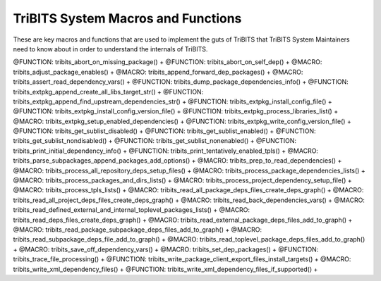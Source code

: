.. WARNING: The file TribitsSystemMacroFunctionDoc.rst is autogenerated from
.. the file TribitsSystemMacroFunctionDocTemplate.rst in the script
.. generate-dev-guide.sh.  Only the file
.. TribitsSystemMacroFunctionDocTemplate.rst should be directly modified!

TriBITS System Macros and Functions
-----------------------------------

These are key macros and functions that are used to implement the guts of
TriBITS that TriBITS System Maintainers need to know about in order to
understand the internals of TriBITS.

@FUNCTION: tribits_abort_on_missing_package() +
@FUNCTION: tribits_abort_on_self_dep() +
@MACRO:    tribits_adjust_package_enables() +
@MACRO:    tribits_append_forward_dep_packages() +
@MACRO:    tribits_assert_read_dependency_vars() +
@FUNCTION: tribits_dump_package_dependencies_info() +
@FUNCTION: tribits_extpkg_append_create_all_libs_target_str() +
@FUNCTION: tribits_extpkg_append_find_upstream_dependencies_str() +
@FUNCTION: tribits_extpkg_install_config_file() +
@FUNCTION: tribits_extpkg_install_config_version_file() +
@FUNCTION: tribits_extpkg_process_libraries_list() +
@MACRO:    tribits_extpkg_setup_enabled_dependencies() +
@FUNCTION: tribits_extpkg_write_config_version_file() +
@FUNCTION: tribits_get_sublist_disabled() +
@FUNCTION: tribits_get_sublist_enabled() +
@FUNCTION: tribits_get_sublist_nondisabled() +
@FUNCTION: tribits_get_sublist_nonenabled() +
@FUNCTION: tribits_print_initial_dependency_info() +
@FUNCTION: tribits_print_tentatively_enabled_tpls() +
@MACRO:    tribits_parse_subpackages_append_packages_add_options() +
@MACRO:    tribits_prep_to_read_dependencies() +
@MACRO:    tribits_process_all_repository_deps_setup_files() +
@MACRO:    tribits_process_package_dependencies_lists() +
@MACRO:    tribits_process_packages_and_dirs_lists() +
@MACRO:    tribits_process_project_dependency_setup_file() +
@MACRO:    tribits_process_tpls_lists() +
@MACRO:    tribits_read_all_package_deps_files_create_deps_graph() +
@MACRO:    tribits_read_all_project_deps_files_create_deps_graph() +
@MACRO:    tribits_read_back_dependencies_vars() +
@MACRO:    tribits_read_defined_external_and_internal_toplevel_packages_lists() +
@MACRO:    tribits_read_deps_files_create_deps_graph() +
@MACRO:    tribits_read_external_package_deps_files_add_to_graph() +
@MACRO:    tribits_read_package_subpackage_deps_files_add_to_graph() +
@MACRO:    tribits_read_subpackage_deps_file_add_to_graph() +
@MACRO:    tribits_read_toplevel_package_deps_files_add_to_graph() +
@MACRO:    tribits_save_off_dependency_vars() +
@MACRO:    tribits_set_dep_packages() +
@FUNCTION: tribits_trace_file_processing() +
@FUNCTION: tribits_write_package_client_export_files_install_targets() +
@MACRO:    tribits_write_xml_dependency_files() +
@FUNCTION: tribits_write_xml_dependency_files_if_supported() +
